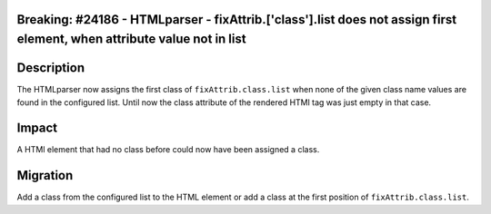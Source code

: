 Breaking: #24186 - HTMLparser - fixAttrib.['class'].list does not assign first element, when attribute value not in list
=========================================================================================================================

Description
===========

The HTMLparser now assigns the first class of ``fixAttrib.class.list`` when none of the given class name values
are found in the configured list. Until now the class attribute of the rendered HTMl tag was just empty in that case.

Impact
======

A HTMl element that had no class before could now have been assigned a class.

Migration
=========

Add a class from the configured list to the HTML element or add a class at the first position of ``fixAttrib.class.list``.

